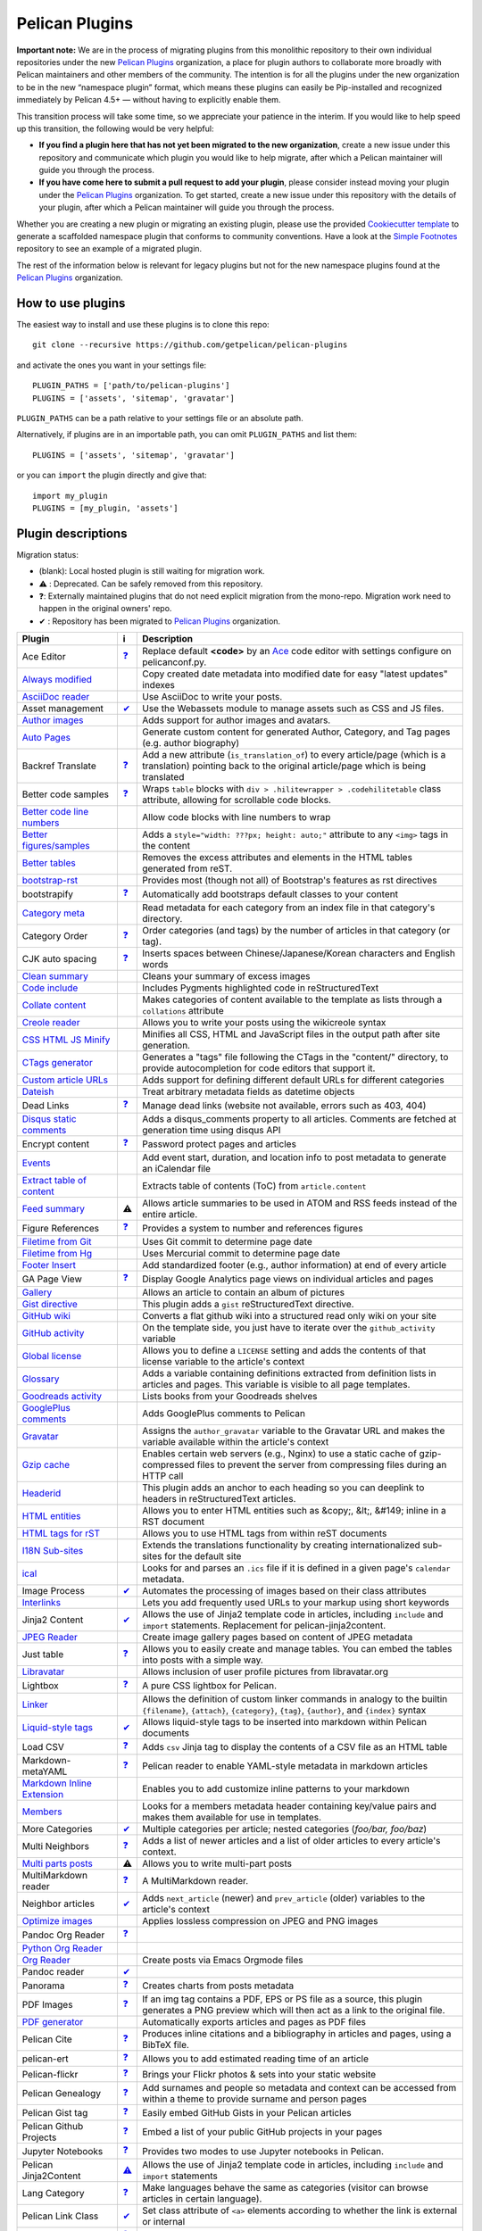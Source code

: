 Pelican Plugins
###############

**Important note:** We are in the process of migrating plugins from this monolithic repository to their own individual repositories under the new `Pelican Plugins`_ organization, a place for plugin authors to collaborate more broadly with Pelican maintainers and other members of the community. The intention is for all the plugins under the new organization to be in the new “namespace plugin” format, which means these plugins can easily be Pip-installed and recognized immediately by Pelican 4.5+ — without having to explicitly enable them.

This transition process will take some time, so we appreciate your patience in the interim. If you would like to help speed up this transition, the following would be very helpful:

* **If you find a plugin here that has not yet been migrated to the new organization**, create a new issue under this repository and communicate which plugin you would like to help migrate, after which a Pelican maintainer will guide you through the process.

* **If you have come here to submit a pull request to add your plugin**, please consider instead moving your plugin under the `Pelican Plugins`_ organization. To get started, create a new issue under this repository with the details of your plugin, after which a Pelican maintainer will guide you through the process.

Whether you are creating a new plugin or migrating an existing plugin, please use the provided `Cookiecutter template <https://github.com/getpelican/cookiecutter-pelican-plugin>`_ to generate a scaffolded namespace plugin that conforms to community conventions. Have a look at the `Simple Footnotes <https://github.com/pelican-plugins/simple-footnotes>`_ repository to see an example of a migrated plugin.

The rest of the information below is relevant for legacy plugins but not for the new namespace plugins found at the `Pelican Plugins`_ organization.

.. _Pelican Plugins: https://github.com/pelican-plugins

How to use plugins
==================

The easiest way to install and use these plugins is to clone this repo::

    git clone --recursive https://github.com/getpelican/pelican-plugins

and activate the ones you want in your settings file::

    PLUGIN_PATHS = ['path/to/pelican-plugins']
    PLUGINS = ['assets', 'sitemap', 'gravatar']

``PLUGIN_PATHS`` can be a path relative to your settings file or an absolute path.

Alternatively, if plugins are in an importable path, you can omit ``PLUGIN_PATHS``
and list them::

    PLUGINS = ['assets', 'sitemap', 'gravatar']

or you can ``import`` the plugin directly and give that::

    import my_plugin
    PLUGINS = [my_plugin, 'assets']

Plugin descriptions
===================

Migration status:

* (blank): Local hosted plugin is still waiting for migration work.
* ⚠️ : Deprecated. Can be safely removed from this repository.
* ❓: Externally maintained plugins that do not need explicit migration from the mono-repo. Migration work need to happen in the original owners' repo.
* ✔ : Repository has been migrated to `Pelican Plugins`_ organization.

================================================================  ========================================================================  ===========================================================
Plugin                                                            ℹ️                                                                         Description
================================================================  ========================================================================  ===========================================================
Ace Editor                                                        `❓ <https://github.com/mothsART/ace_editor>`_                            Replace default **<code>** by an Ace__ code editor with settings configure on pelicanconf.py.

`Always modified <./always_modified>`_                                                                                                      Copy created date metadata into modified date for easy "latest updates" indexes

`AsciiDoc reader <./asciidoc_reader>`_                                                                                                      Use AsciiDoc to write your posts.

Asset management                                                  `✔  <https://github.com/pelican-plugins/webassets>`_                      Use the Webassets module to manage assets such as CSS and JS files.

`Author images <./author_images>`_                                                                                                          Adds support for author images and avatars.

`Auto Pages <./autopages>`_                                                                                                                 Generate custom content for generated Author, Category, and Tag pages (e.g. author biography)

Backref Translate                                                 `❓ <https://github.com/daltonmatos/pelican-plugin-backref-translate>`_   Add a new attribute (``is_translation_of``) to every article/page (which is a translation) pointing back to the original article/page which is being translated

Better code samples                                               `❓ <https://github.com/classner/better_code_samples>`_                   Wraps ``table`` blocks with ``div > .hilitewrapper > .codehilitetable`` class attribute, allowing for scrollable code blocks.

`Better code line numbers <./better_codeblock_line_numbering>`_                                                                             Allow code blocks with line numbers to wrap

`Better figures/samples <./better_figures_and_images>`_                                                                                     Adds a ``style="width: ???px; height: auto;"`` attribute to any ``<img>`` tags in the content

`Better tables <./better_tables>`_                                                                                                          Removes the excess attributes and elements in the HTML tables generated from reST.

`bootstrap-rst <./bootstrap-rst>`_                                                                                                          Provides most (though not all) of Bootstrap's features as rst directives

bootstrapify                                                      `❓ <https://github.com/ingwinlu/pelican-bootstrapify>`_                  Automatically add bootstraps default classes to your content

`Category meta <./category_meta>`_                                                                                                          Read metadata for each category from an index file in that category's directory.

Category Order                                                    `❓ <https://github.com/jhshi/pelican.plugins.category_order>`_           Order categories (and tags) by the number of articles in that category (or tag).

CJK auto spacing                                                  `❓ <https://github.com/yuex/cjk-auto-spacing>`_                          Inserts spaces between Chinese/Japanese/Korean characters and English words

`Clean summary <./clean_summary>`_                                                                                                          Cleans your summary of excess images

`Code include <./code_include>`_                                                                                                            Includes Pygments highlighted code in reStructuredText

`Collate content <./collate_content>`_                                                                                                      Makes categories of content available to the template as lists through a ``collations`` attribute

`Creole reader <./creole_reader>`_                                                                                                          Allows you to write your posts using the wikicreole syntax

`CSS HTML JS Minify <./css-html-js-minify>`_                                                                                                Minifies all CSS, HTML and JavaScript files in the output path after site generation.

`CTags generator <./ctags_generator>`_                                                                                                      Generates a "tags" file following the CTags in the "content/" directory, to provide autocompletion for code editors that support it.

`Custom article URLs <./custom_article_urls>`_                                                                                              Adds support for defining different default URLs for different categories

`Dateish <./dateish>`_                                                                                                                      Treat arbitrary metadata fields as datetime objects

Dead Links                                                        `❓ <https://github.com/silentlamb/pelican-deadlinks>`_                   Manage dead links (website not available, errors such as 403, 404)

`Disqus static comments <./disqus_static>`_                                                                                                 Adds a disqus_comments property to all articles. Comments are fetched at generation time using disqus API

Encrypt content                                                   `❓ <https://github.com/mindcruzer/pelican-encrypt-content>`_             Password protect pages and articles

`Events <./events>`_                                                                                                                        Add event start, duration, and location info to post metadata to generate an iCalendar file

`Extract table of content <./extract_toc>`_                                                                                                 Extracts table of contents (ToC) from ``article.content``

`Feed summary <./feed_summary>`_                                  ⚠️                                                                         Allows article summaries to be used in ATOM and RSS feeds instead of the entire article.

Figure References                                                 `❓ <https://github.com/cmacmackin/figure-ref>`_                          Provides a system to number and references figures

`Filetime from Git <./filetime_from_git>`_                                                                                                  Uses Git commit to determine page date

`Filetime from Hg <./filetime_from_hg>`_                                                                                                    Uses Mercurial commit to determine page date

`Footer Insert <./footer_insert>`_                                                                                                          Add standardized footer (e.g., author information) at end of every article

GA Page View                                                      `❓ <https://github.com/jhshi/pelican.plugins.ga_page_view>`_             Display Google Analytics page views on individual articles and pages

`Gallery <./gallery>`_                                                                                                                      Allows an article to contain an album of pictures

`Gist directive <./gist_directive>`_                                                                                                        This plugin adds a ``gist`` reStructuredText directive.

`GitHub wiki <./github-wiki>`_                                                                                                              Converts a flat github wiki into a structured read only wiki on your site

`GitHub activity <./github_activity>`_                                                                                                      On the template side, you just have to iterate over the ``github_activity`` variable

`Global license <./global_license>`_                                                                                                        Allows you to define a ``LICENSE`` setting and adds the contents of that license variable to the article's context

`Glossary <./glossary>`_                                                                                                                    Adds a variable containing definitions extracted from definition lists in articles and pages. This variable is visible to all page templates.

`Goodreads activity <./goodreads_activity>`_                                                                                                Lists books from your Goodreads shelves

`GooglePlus comments <./googleplus_comments>`_                                                                                              Adds GooglePlus comments to Pelican

`Gravatar <./gravatar>`_                                                                                                                    Assigns the ``author_gravatar`` variable to the Gravatar URL and makes the variable available within the article's context

`Gzip cache <./gzip_cache>`_                                                                                                                Enables certain web servers (e.g., Nginx) to use a static cache of gzip-compressed files to prevent the server from compressing files during an HTTP call

`Headerid <./headerid>`_                                                                                                                    This plugin adds an anchor to each heading so you can deeplink to headers in reStructuredText articles.

`HTML entities <./html_entity>`_                                                                                                            Allows you to enter HTML entities such as &copy;, &lt;, &#149; inline in a RST document

`HTML tags for rST <./html_rst_directive>`_                                                                                                 Allows you to use HTML tags from within reST documents

`I18N Sub-sites <./i18n_subsites>`_                                                                                                         Extends the translations functionality by creating internationalized sub-sites for the default site

`ical <./ical>`_                                                                                                                            Looks for and parses an ``.ics`` file if it is defined in a given page's ``calendar`` metadata.

Image Process                                                     `✔  <https://github.com/pelican-plugins/image-process>`_                  Automates the processing of images based on their class attributes

`Interlinks <./interlinks>`_                                                                                                                Lets you add frequently used URLs to your markup using short keywords

Jinja2 Content                                                    `✔  <https://github.com/pelican-plugins/jinja2content>`_                  Allows the use of Jinja2 template code in articles, including ``include`` and ``import`` statements. Replacement for pelican-jinja2content.

`JPEG Reader <./jpeg_reader>`_                                                                                                              Create image gallery pages based on content of JPEG metadata

Just table                                                        `❓ <https://github.com/burakkose/just_table>`_                           Allows you to easily create and manage tables. You can embed the tables into posts with a simple way.

`Libravatar <./libravatar>`_                                                                                                                Allows inclusion of user profile pictures from libravatar.org

Lightbox                                                          `❓ <https://github.com/kura/lightbox>`_                                  A pure CSS lightbox for Pelican.

`Linker <./linker>`_                                                                                                                        Allows the definition of custom linker commands in analogy to the builtin ``{filename}``, ``{attach}``, ``{category}``, ``{tag}``, ``{author}``, and ``{index}`` syntax

`Liquid-style tags <./liquid_tags>`_                              `✔  <https://github.com/pelican-plugins/liquid-tags>`_                    Allows liquid-style tags to be inserted into markdown within Pelican documents

Load CSV                                                          `❓ <https://github.com/e9t/pelican-loadcsv>`_                            Adds ``csv`` Jinja tag to display the contents of a CSV file as an HTML table

Markdown-metaYAML                                                 `❓ <https://github.com/joachimneu/pelican-md-metayaml>`_                 Pelican reader to enable YAML-style metadata in markdown articles

`Markdown Inline Extension <./md_inline_extension>`_                                                                                        Enables you to add customize inline patterns to your markdown

`Members <./members>`_                                                                                                                      Looks for a members metadata header containing key/value pairs and makes them available for use in templates.

More Categories                                                   `✔  <https://github.com/pelican-plugins/more-categories>`_                Multiple categories per article; nested categories (`foo/bar, foo/baz`)

Multi Neighbors                                                   `❓ <https://github.com/davidlesieur/multi_neighbors>`_                   Adds a list of newer articles and a list of older articles to every article's context.

`Multi parts posts <./multi_part>`_                               ⚠️                                                                         Allows you to write multi-part posts

MultiMarkdown reader                                              `❓ <https://github.com/dames57/multimarkdown_reader>`_                   A MultiMarkdown reader.

Neighbor articles                                                 `✔  <https://github.com/pelican-plugins/neighbors>`_                      Adds ``next_article`` (newer) and ``prev_article`` (older) variables to the article's context

`Optimize images <./optimize_images>`_                                                                                                      Applies lossless compression on JPEG and PNG images

Pandoc Org Reader                                                 `❓ <https://github.com/jo-tham/org_pandoc_reader>`_

`Python Org Reader <./org_python_reader>`_

`Org Reader <./org_reader>`_                                                                                                                Create posts via Emacs Orgmode files

Pandoc reader                                                     `✔  <https://github.com/pelican-plugins/pandoc-reader>`_

Panorama                                                          `❓ <https://github.com/romainx/panorama>`_                               Creates charts from posts metadata

PDF Images                                                        `❓ <https://github.com/cmacmackin/pdf-img>`_                             If an img tag contains a PDF, EPS or PS file as a source, this plugin generates a PNG preview which will then act as a link to the original file.

`PDF generator <./pdf>`_                                                                                                                    Automatically exports articles and pages as PDF files

Pelican Cite                                                      `❓ <https://github.com/cmacmackin/pelican-cite>`_                        Produces inline citations and a bibliography in articles and pages, using a BibTeX file.

pelican-ert                                                       `❓ <https://github.com/nogaems/pelican-ert>`_                            Allows you to add estimated reading time of an article

Pelican-flickr                                                    `❓ <https://github.com/La0/pelican-flickr>`_                             Brings your Flickr photos & sets into your static website

Pelican Genealogy                                                 `❓ <https://github.com/zappala/pelican-genealogy>`_                      Add surnames and people so metadata and context can be accessed from within a theme to provide surname and person pages

Pelican Gist tag                                                  `❓ <https://github.com/streeter/pelican-gist>`_                          Easily embed GitHub Gists in your Pelican articles

Pelican Github Projects                                           `❓ <https://github.com/kura/pelican-githubprojects>`_                    Embed a list of your public GitHub projects in your pages

Jupyter Notebooks                                                 `❓ <https://github.com/danielfrg/pelican-jupyter>`_                      Provides two modes to use Jupyter notebooks in Pelican.

Pelican Jinja2Content                                             `⚠️  <https://github.com/joachimneu/pelican-jinja2content>`_               Allows the use of Jinja2 template code in articles, including ``include`` and ``import`` statements

Lang Category                                                     `❓ <https://github.com/CNBorn/pelican-langcategory>`_                    Make languages behave the same as categories (visitor can browse articles in certain language).

Pelican Link Class                                                `✔  <https://github.com/pelican-plugins/linkclass>`_                      Set class attribute of ``<a>`` elements according to whether the link is external or internal

Pelican Mbox Reader                                               `❓ <https://github.com/TC01/pelican-mboxreader>`_                        Generate articles automatically via email, given a path to a Unix mbox

Pelican Open graph                                                `❓ <https://github.com/whiskyechobravo/pelican-open_graph>`_             Generates Open Graph tags for your articles

Pelican Page Hierarchy                                            `❓ <https://github.com/akhayyat/pelican-page-hierarchy>`_                Creates a URL hierarchy for pages that matches the filesystem hierarchy of their sources

Pelican Page Order                                                `❓ <https://github.com/akhayyat/pelican-page-order>`_                    Adds a ``page_order`` attribute to all pages if one is not defined.

`pelican-rdf <./pelican-rdf>`_                                                                                                              Allows the processing of .rdf vocabularies, and the generation of a lightweight documentation.

pelican-toc                                                       `❓ <https://github.com/ingwinlu/pelican-toc>`_                           Generates a Table of Contents and make it available to the theme via article.toc

Version Generator                                                 `❓ <https://github.com/Shaked/pelican-version>`_                         A simple version generator which generates an incremented version file.

`Pelican Comment System <./pelican_comment_system>`_                                                                                        Allows you to add static comments to your articles

pelican_javascript                                                `❓ <https://github.com/mortada/pelican_javascript>`_                     Allows you to embed Javascript and CSS files into individual articles

Pelican Meetup Info                                               `❓ <https://github.com/tylerdave/pelican-meetup-info>`_                  Include your Meetup.com group and event information on generated pages and articles

`Unity WebGL <./pelican_unity_webgl>`_                                                                                                      Easily embed Unity3d games into posts and pages

Pelican Vimeo                                                     `❓ <https://github.com/kura/pelican_vimeo>`_                             Enables you to embed Vimeo videos in your pages and articles

Pelican YouTube                                                   `❓ <https://github.com/kura/pelican_youtube>`_                           Enables you to embed YouTube videos in your pages and articles

pelicanfly                                                        `❓ <https://github.com/bmcorser/pelicanfly>`_                            Lets you type things like ``i ♥ :fa-coffee:`` in your Markdown documents and have it come out as little Font Awesome icons in the browser

Pelican Themes Generator                                          `❓ <https://github.com/badele/pelicanthemes-generator>`_                 Generates theme screenshots from the Pelican Themes repository

`permalink <./permalinks>`_                                                                                                                 Enables a kind of permalink using html redirects.

`Photos <./photos>`_                                                                                                                        Add a photo or a gallery of photos to an article, or include photos in the body text. Resize photos as needed.

Pin to top                                                        `❓ <https://github.com/Shaked/pin_to_top>`_                              Pin Pelican's article(s) to top "Sticky article"

`PlantUML <./plantuml>`_                                                                                                                    Allows you to define UML diagrams directly into rst documents using the great PlantUML tool

Post Revision                                                     `❓ <https://github.com/jhshi/pelican.plugins.post_revision>`_            Extract article and page revision information from Git commit history

`Post statistics <./post_stats>`_                                                                                                           Calculates various statistics about a post and store them in an article.stats dictionary

`Random article <./random_article>`_                                                                                                        Generates a html file which redirect to a random article

`Read More link <./read_more_link>`_                                                                                                        Inserts an inline "read more" or "continue" link into the last html element of the object summary

`Readtime <./readtime>`_                                                                                                                    Adds article estimated read time calculator to the site, in the form of '<n> minutes'.

`Reddit poster <./reddit_poster>`_                                                                                                          You can use the 'subreddit' attribute in you articles to specify which subbreddit the article should be post in aside of your default sub.

Related posts                                                     `✔  <https://github.com/pelican-plugins/related-posts>`_                  Adds the ``related_posts`` variable to the article's context

Render Math                                                       `✔  <https://github.com/pelican-plugins/render-math>`_                    Render mathematics in content via the MathJax Javascript engine

Replacer                                                          `❓ <https://github.com/narusemotoki/replacer>`_                          Replace a text of a generated HTML

`Representative image <./representative_image>`_                                                                                            Extracts a representative image (i.e, featured image) from the article's summary or content

`RMD Reader <./rmd_reader>`_                                                                                                                Create posts via knitr RMarkdown files

`Section number <./section_number>`_                                                                                                        Adds section numbers for article headers, in the form of ``2.3.3``

Series                                                            `✔  <https://github.com/pelican-plugins/series>`_                         Groups related articles into a series

`Shaarli poster <./shaarli_poster>`_                                                                                                        Upload newly redacted articles onto a specified `Shaarli <https://github.com/shaarli/Shaarli>`__ instance.

`Share post <./share_post>`_                                                                                                                Creates share URLs of article

`Shortcodes <./shortcodes>`_                                                                                                                Easy and explicit inline jinja2 macros

`Show Source <./show_source>`_                                                                                                              Place a link to the source text of your posts.

Similar Posts                                                     `✔  <https://github.com/pelican-plugins/similar-posts>`_                  Adds a list of similar posts to every article's context.

Simple footnotes                                                  `✔  <https://github.com/pelican-plugins/simple-footnotes>`_               Adds footnotes to blog posts

Sitemap                                                           `✔  <https://github.com/pelican-plugins/sitemap>`_                        Generates plain-text or XML sitemaps

`Slim <./slim>`_                                                                                                                            Render theme template files via Plim, a Python port of Slim, instead of Jinja

`Static comments <./static_comments>`_                                                                                                      Allows you to add static comments to an article

`Sub parts <./sub_parts>`_                                                                                                                  Break a very long article in parts, without polluting the timeline with lots of small articles.

`Subcategory <./subcategory>`_                                                                                                              Adds support for subcategories

`Summary <./summary>`_                                                                                                                      Allows easy, variable length summaries directly embedded into the body of your articles

`tag_cloud <./tag_cloud>`_                                                                                                                  Provides a tag_cloud

`Textile Reader <./textile_reader>`_                                                                                                        Adds support for Textile markup

Thumbnailer                                                       `✔  <https://github.com/pelican-plugins/thumbnailer>`_                    Creates thumbnails for all of the images found under a specific directory

`Tipue Search <./tipue_search>`_                                                                                                            Serializes generated HTML to JSON that can be used by jQuery plugin - Tipue Search

`Touch <./touch>`_                                                                                                                          Does a touch on your generated files using the date metadata from the content

`Twitter Bootstrap <./twitter_bootstrap_rst_directives>`_                                                                                   Defines some rst directive that enable a clean usage of the twitter bootstrap CSS and Javascript components

`txt2tags_reader <./txt2tags_reader>`_                                                                                                      Reader that renders txt2tags markup in content

`Video Privacy Enhancer <./video_privacy_enhancer>`_                                                                                        Increases user privacy by stopping YouTube, Google, et al from placing cookies via embedded video

`W3C validate <./w3c_validate>`_                                                                                                            Submits generated HTML content to the W3C Markup Validation Service

Webring                                                           `✔  <https://github.com/pelican-plugins/webring>`_                        Add a webring to your site from a list of web feeds (e.g. RSS/Atom)

`Yuicompressor <./yuicompressor>`_                                                                                                          Minify CSS and JS files on building step
================================================================  ========================================================================  ===========================================================

__ https://ace.c9.io

Please refer to the ``Readme`` file in a plugin's folder for detailed information about
that plugin.

Contributing a plugin
=====================

Please refer to the `Contributing`_ file.

.. _Contributing: Contributing.rst
